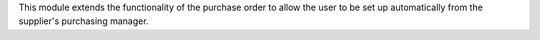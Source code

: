This module extends the functionality of the purchase order to allow
the user to be set up automatically from the supplier's purchasing manager.

